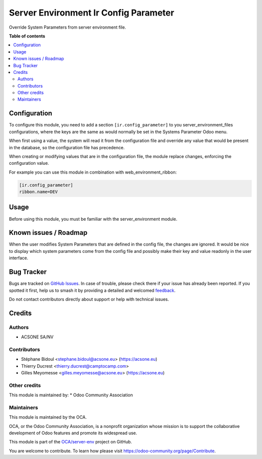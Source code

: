 ======================================
Server Environment Ir Config Parameter
======================================

.. 
   !!!!!!!!!!!!!!!!!!!!!!!!!!!!!!!!!!!!!!!!!!!!!!!!!!!!
   !! This file is generated by oca-gen-addon-readme !!
   !! changes will be overwritten.                   !!
   !!!!!!!!!!!!!!!!!!!!!!!!!!!!!!!!!!!!!!!!!!!!!!!!!!!!
   !! source digest: sha256:e9e6ebe63bc8cb6f1c9536bc3fcd6468d7c7ddf25bdbb62468873c56db3dca8e
   !!!!!!!!!!!!!!!!!!!!!!!!!!!!!!!!!!!!!!!!!!!!!!!!!!!!

.. |badge1| image:: https://img.shields.io/badge/maturity-Beta-yellow.png
    :target: https://odoo-community.org/page/development-status
    :alt: Beta
.. |badge2| image:: https://img.shields.io/badge/licence-AGPL--3-blue.png
    :target: http://www.gnu.org/licenses/agpl-3.0-standalone.html
    :alt: License: AGPL-3
.. |badge3| image:: https://img.shields.io/badge/github-OCA%2Fserver--env-lightgray.png?logo=github
    :target: https://github.com/OCA/server-env/tree/13.0/server_environment_ir_config_parameter
    :alt: OCA/server-env
.. |badge4| image:: https://img.shields.io/badge/weblate-Translate%20me-F47D42.png
    :target: https://translation.odoo-community.org/projects/server-env-13-0/server-env-13-0-server_environment_ir_config_parameter
    :alt: Translate me on Weblate
.. |badge5| image:: https://img.shields.io/badge/runboat-Try%20me-875A7B.png
    :target: https://runboat.odoo-community.org/builds?repo=OCA/server-env&target_branch=13.0
    :alt: Try me on Runboat

|badge1| |badge2| |badge3| |badge4| |badge5|

Override System Parameters from server environment file.

**Table of contents**

.. contents::
   :local:

Configuration
=============

To configure this module, you need to add a section ``[ir.config_parameter]`` to
you server_environment_files configurations, where the keys are the same
as would normally be set in the Systems Parameter Odoo menu.

When first using a value, the system will read it from the configuration file
and override any value that would be present in the database, so the configuration
file has precedence.

When creating or modifying values that are in the configuration file, the
module replace changes, enforcing the configuration value.

For example you can use this module in combination with web_environment_ribbon:

.. code::

   [ir.config_parameter]
   ribbon.name=DEV

Usage
=====

Before using this module, you must be familiar with the
server_environment module.

Known issues / Roadmap
======================

When the user modifies System Parameters that are defined in the config
file, the changes are ignored. It would be nice to display which system
parameters come from the config file and possibly make their key and value
readonly in the user interface.

Bug Tracker
===========

Bugs are tracked on `GitHub Issues <https://github.com/OCA/server-env/issues>`_.
In case of trouble, please check there if your issue has already been reported.
If you spotted it first, help us to smash it by providing a detailed and welcomed
`feedback <https://github.com/OCA/server-env/issues/new?body=module:%20server_environment_ir_config_parameter%0Aversion:%2013.0%0A%0A**Steps%20to%20reproduce**%0A-%20...%0A%0A**Current%20behavior**%0A%0A**Expected%20behavior**>`_.

Do not contact contributors directly about support or help with technical issues.

Credits
=======

Authors
~~~~~~~

* ACSONE SA/NV

Contributors
~~~~~~~~~~~~

* Stéphane Bidoul <stephane.bidoul@acsone.eu> (https://acsone.eu)
* Thierry Ducrest <thierry.ducrest@camptocamp.com>
* Gilles Meyomesse <gilles.meyomesse@acsone.eu> (https://acsone.eu)

Other credits
~~~~~~~~~~~~~

This module is maintained by:
* Odoo Community Association

Maintainers
~~~~~~~~~~~

This module is maintained by the OCA.

.. image:: https://odoo-community.org/logo.png
   :alt: Odoo Community Association
   :target: https://odoo-community.org

OCA, or the Odoo Community Association, is a nonprofit organization whose
mission is to support the collaborative development of Odoo features and
promote its widespread use.

This module is part of the `OCA/server-env <https://github.com/OCA/server-env/tree/13.0/server_environment_ir_config_parameter>`_ project on GitHub.

You are welcome to contribute. To learn how please visit https://odoo-community.org/page/Contribute.
